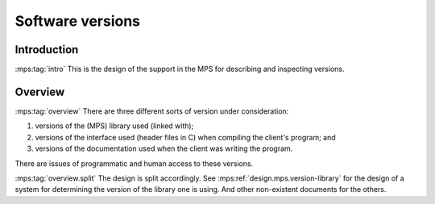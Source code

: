 .. sources:

    `<https://info.ravenbrook.com/project/mps/master/design/version/>`_

.. mps:prefix:: design.mps.version

Software versions
=================


Introduction
------------

:mps:tag:`intro` This is the design of the support in the MPS for
describing and inspecting versions.


Overview
--------

:mps:tag:`overview` There are three different sorts of version under
consideration:

1. versions of the (MPS) library used (linked with);

2. versions of the interface used (header files in C) when compiling
   the client's program; and

3. versions of the documentation used when the client was writing the
   program.

There are issues of programmatic and human access to these versions.

:mps:tag:`overview.split` The design is split accordingly. See
:mps:ref:`design.mps.version-library` for the design of a system for
determining the version of the library one is using. And other
non-existent documents for the others.
